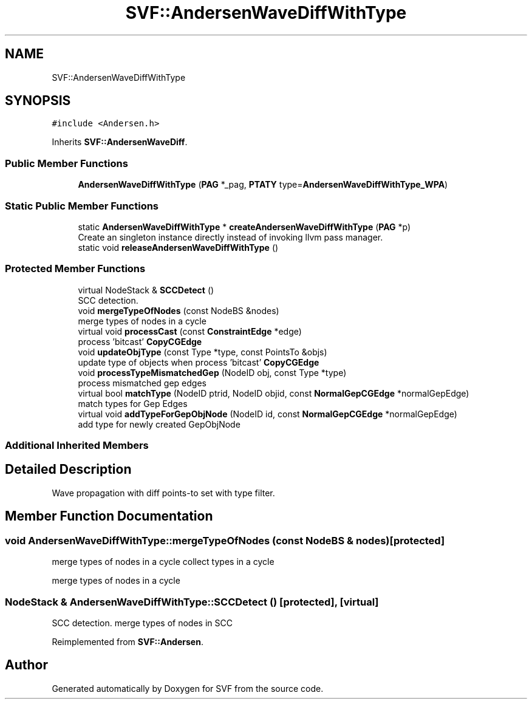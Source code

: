 .TH "SVF::AndersenWaveDiffWithType" 3 "Sun Feb 14 2021" "SVF" \" -*- nroff -*-
.ad l
.nh
.SH NAME
SVF::AndersenWaveDiffWithType
.SH SYNOPSIS
.br
.PP
.PP
\fC#include <Andersen\&.h>\fP
.PP
Inherits \fBSVF::AndersenWaveDiff\fP\&.
.SS "Public Member Functions"

.in +1c
.ti -1c
.RI "\fBAndersenWaveDiffWithType\fP (\fBPAG\fP *_pag, \fBPTATY\fP type=\fBAndersenWaveDiffWithType_WPA\fP)"
.br
.in -1c
.SS "Static Public Member Functions"

.in +1c
.ti -1c
.RI "static \fBAndersenWaveDiffWithType\fP * \fBcreateAndersenWaveDiffWithType\fP (\fBPAG\fP *p)"
.br
.RI "Create an singleton instance directly instead of invoking llvm pass manager\&. "
.ti -1c
.RI "static void \fBreleaseAndersenWaveDiffWithType\fP ()"
.br
.in -1c
.SS "Protected Member Functions"

.in +1c
.ti -1c
.RI "virtual NodeStack & \fBSCCDetect\fP ()"
.br
.RI "SCC detection\&. "
.ti -1c
.RI "void \fBmergeTypeOfNodes\fP (const NodeBS &nodes)"
.br
.RI "merge types of nodes in a cycle "
.ti -1c
.RI "virtual void \fBprocessCast\fP (const \fBConstraintEdge\fP *edge)"
.br
.RI "process 'bitcast' \fBCopyCGEdge\fP "
.ti -1c
.RI "void \fBupdateObjType\fP (const Type *type, const PointsTo &objs)"
.br
.RI "update type of objects when process 'bitcast' \fBCopyCGEdge\fP "
.ti -1c
.RI "void \fBprocessTypeMismatchedGep\fP (NodeID obj, const Type *type)"
.br
.RI "process mismatched gep edges "
.ti -1c
.RI "virtual bool \fBmatchType\fP (NodeID ptrid, NodeID objid, const \fBNormalGepCGEdge\fP *normalGepEdge)"
.br
.RI "match types for Gep Edges "
.ti -1c
.RI "virtual void \fBaddTypeForGepObjNode\fP (NodeID id, const \fBNormalGepCGEdge\fP *normalGepEdge)"
.br
.RI "add type for newly created GepObjNode "
.in -1c
.SS "Additional Inherited Members"
.SH "Detailed Description"
.PP 
Wave propagation with diff points-to set with type filter\&. 
.SH "Member Function Documentation"
.PP 
.SS "void AndersenWaveDiffWithType::mergeTypeOfNodes (const NodeBS & nodes)\fC [protected]\fP"

.PP
merge types of nodes in a cycle collect types in a cycle
.PP
merge types of nodes in a cycle
.SS "NodeStack & AndersenWaveDiffWithType::SCCDetect ()\fC [protected]\fP, \fC [virtual]\fP"

.PP
SCC detection\&. merge types of nodes in SCC
.PP
Reimplemented from \fBSVF::Andersen\fP\&.

.SH "Author"
.PP 
Generated automatically by Doxygen for SVF from the source code\&.
